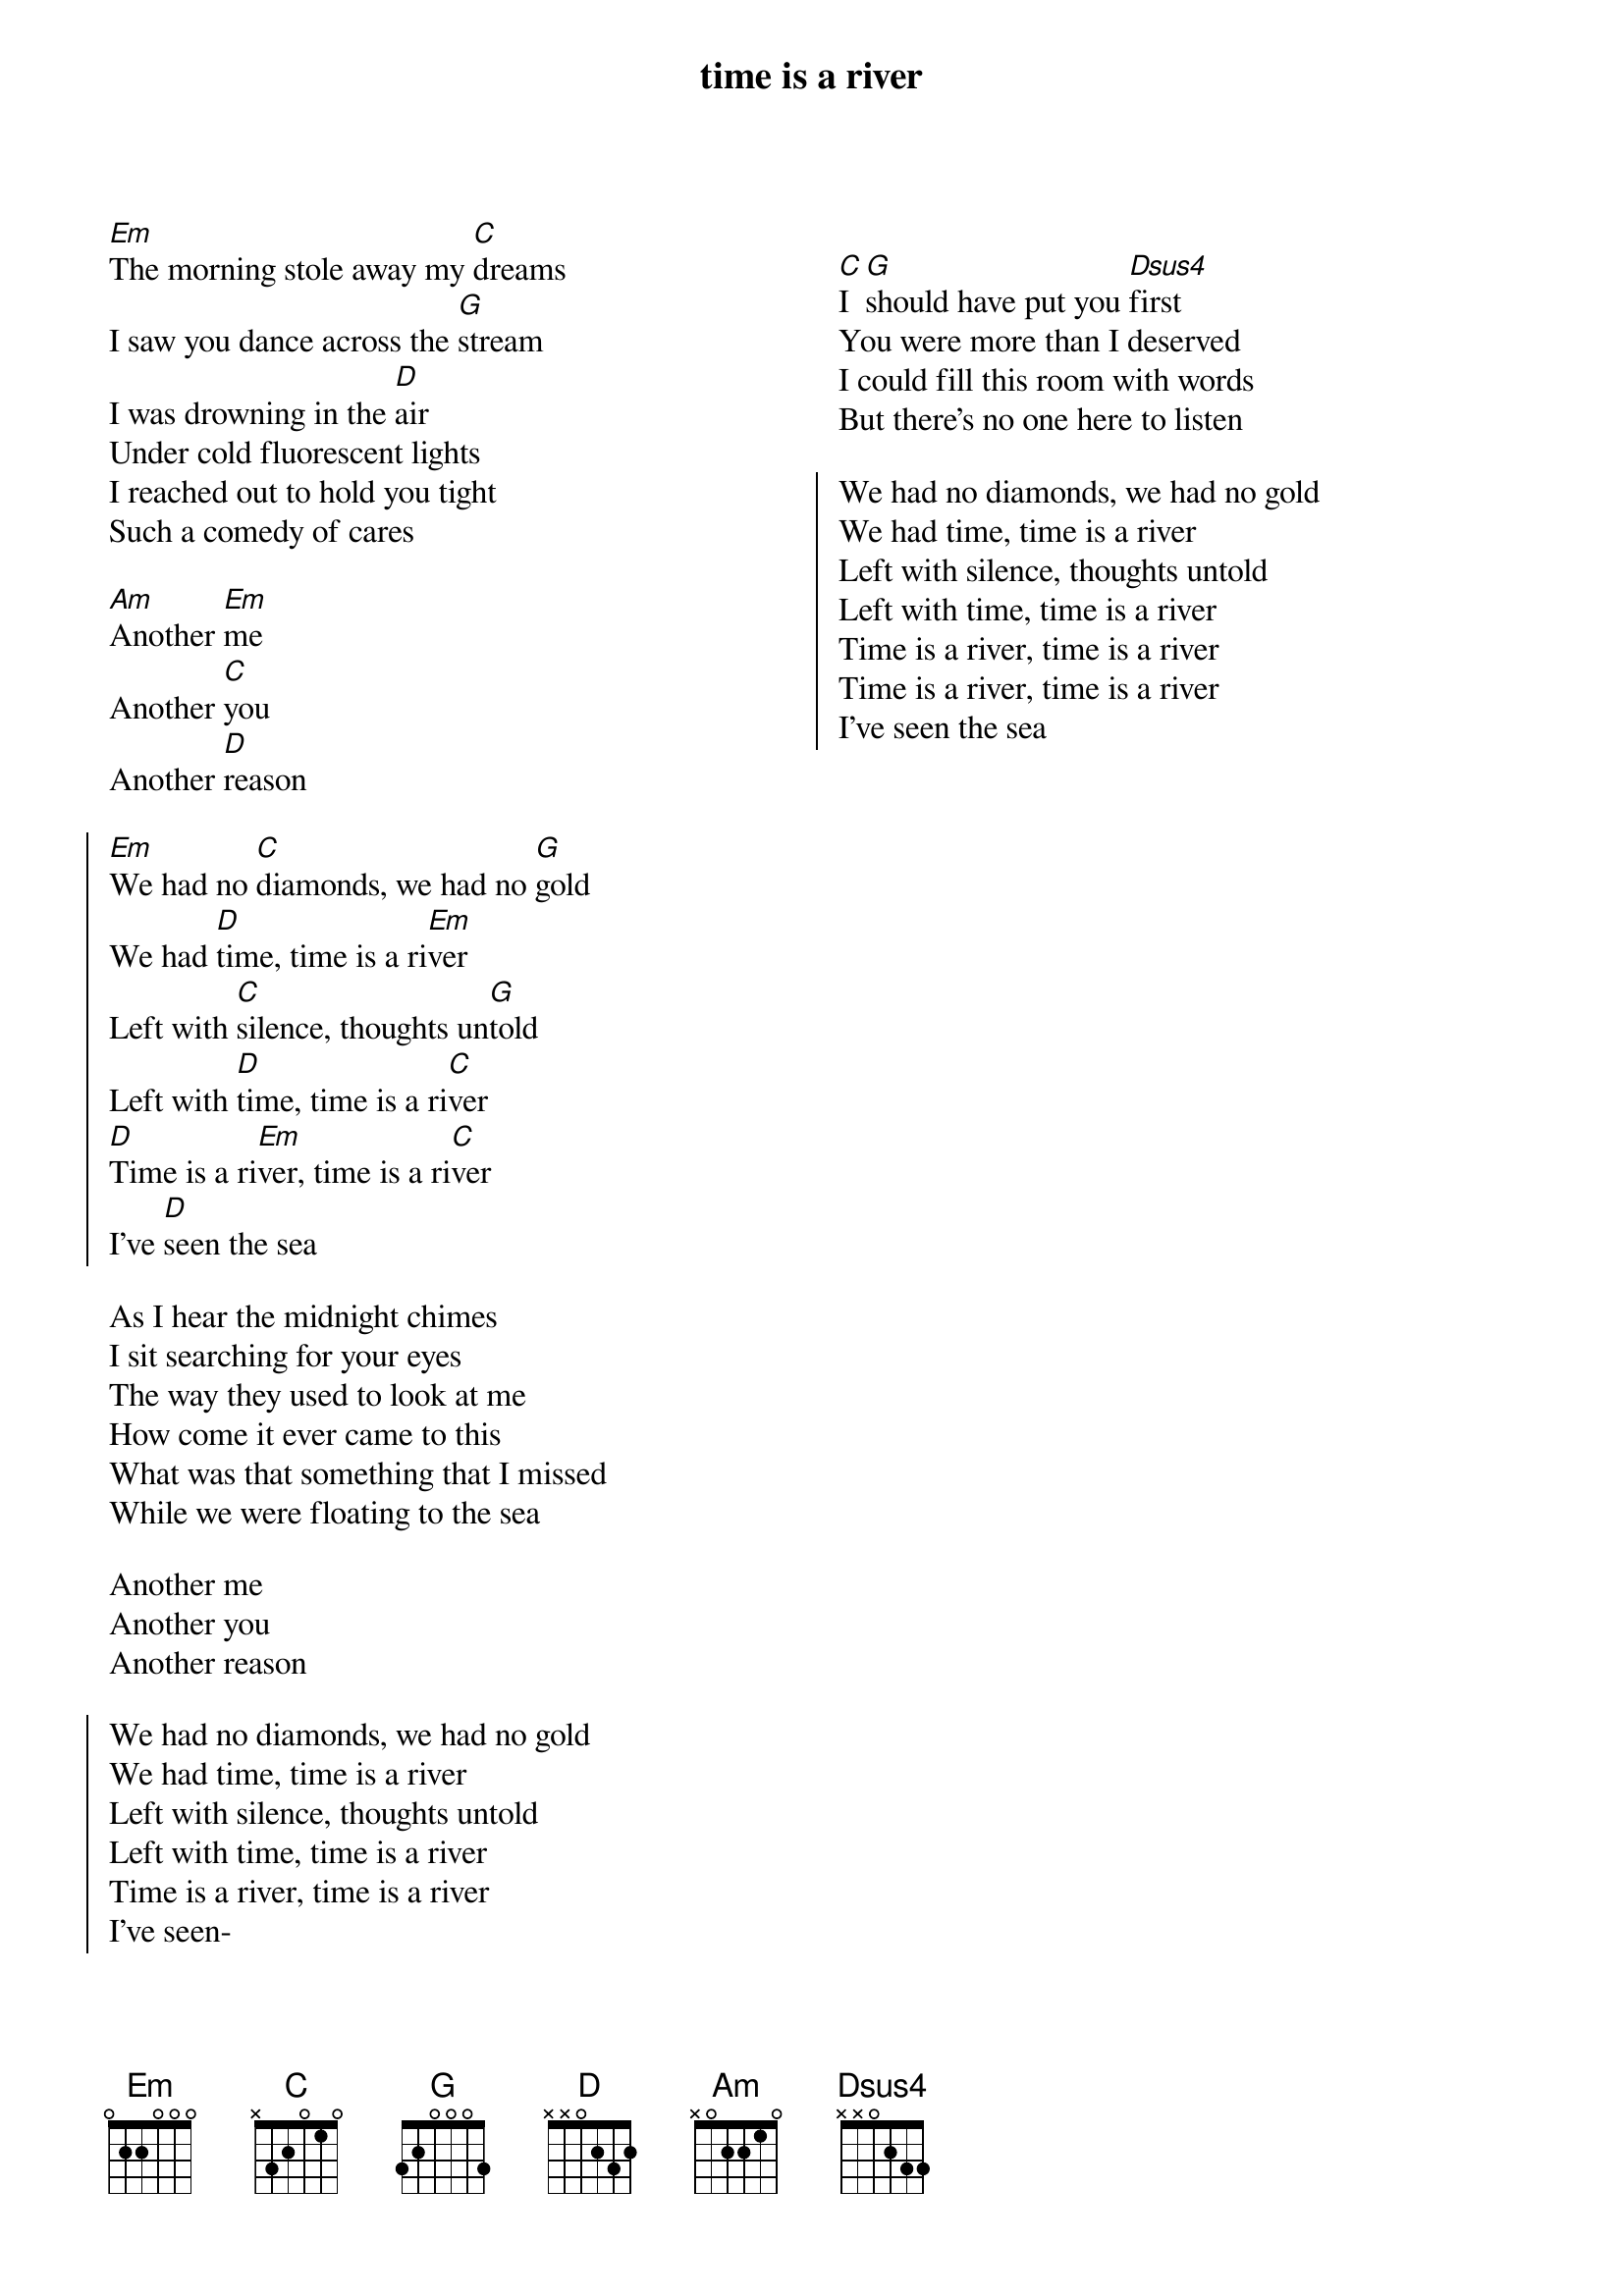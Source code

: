 {artist: fiedlerski}
{title: time is a river}

{columns: 2}

{start_of_verse}
[Em]The morning stole away my [C]dreams
I saw you dance across the [G]stream
I was drowning in the [D]air
Under cold fluorescent lights
I reached out to hold you tight
Such a comedy of cares
{end_of_verse}

{start_of_prechorus}
[Am]Another [Em]me
Another [C]you
Another [D]reason
{end_of_prechorus}

{start_of_chorus}
[Em]We had no [C]diamonds, we had no [G]gold
We had [D]time, time is a ri[Em]ver
Left with [C]silence, thoughts un[G]told
Left with [D]time, time is a ri[C]ver
[D]Time is a ri[Em]ver, time is a ri[C]ver
I've [D]seen the sea
{end_of_chorus}

{start_of_verse}
As I hear the midnight chimes
I sit searching for your eyes
The way they used to look at me
How come it ever came to this
What was that something that I missed
While we were floating to the sea
{end_of_verse}

{start_of_prechorus}
Another me
Another you
Another reason
{end_of_prechorus}

{start_of_chorus}
We had no diamonds, we had no gold
We had time, time is a river
Left with silence, thoughts untold
Left with time, time is a river
Time is a river, time is a river
I've seen-
{end_of_chorus}

{column_break}

{start_of_bridge}
[C]I [G]should have put you [Dsus4]first
You were more than I deserved
I could fill this room with words
But there’s no one here to listen
{end_of_bridge}

{start_of_chorus}
We had no diamonds, we had no gold
We had time, time is a river
Left with silence, thoughts untold
Left with time, time is a river
Time is a river, time is a river
Time is a river, time is a river
I've seen the sea
{end_of_chorus}
